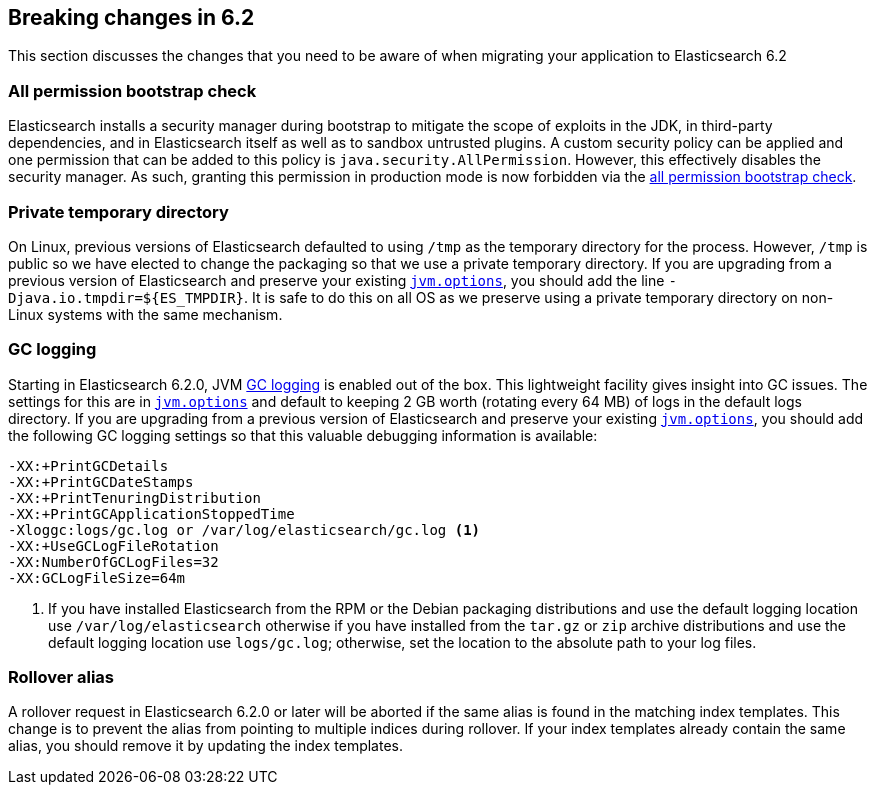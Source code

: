 [[breaking-changes-6.2]]
== Breaking changes in 6.2

This section discusses the changes that you need to be aware of when migrating
your application to Elasticsearch 6.2

[[breaking_62_packaging]]
[float]
=== All permission bootstrap check

Elasticsearch installs a security manager during bootstrap to mitigate the scope
of exploits in the JDK, in third-party dependencies, and in Elasticsearch itself
as well as to sandbox untrusted plugins. A custom security policy can be applied
and one permission that can be added to this policy is
`java.security.AllPermission`. However, this effectively disables the security
manager. As such, granting this permission in production mode is now forbidden
via the <<all-permission-check, all permission bootstrap check>>.

=== Private temporary directory

On Linux, previous versions of Elasticsearch defaulted to using `/tmp` as the
temporary directory for the process. However, `/tmp` is public so we have
elected to change the packaging so that we use a private temporary directory. If
you are upgrading from a previous version of Elasticsearch and preserve your
existing <<jvm-options,`jvm.options`>>, you should add the line
`-Djava.io.tmpdir=${ES_TMPDIR}`. It is safe to do this on all OS as we preserve
using a private temporary directory on non-Linux systems with the same
mechanism.

=== GC logging

Starting in Elasticsearch 6.2.0, JVM <<gc-logging,GC logging>> is enabled out of
the box. This lightweight facility gives insight into GC issues. The settings
for this are in <<jvm-options,`jvm.options`>> and default to keeping 2 GB worth
(rotating every 64 MB) of logs in the default logs directory. If you are
upgrading from a previous version of Elasticsearch and preserve your existing
<<jvm-options,`jvm.options`>>, you should add the following GC logging settings
so that this valuable debugging information is available:

[source,sh]
--------------------------------------------------
-XX:+PrintGCDetails
-XX:+PrintGCDateStamps
-XX:+PrintTenuringDistribution
-XX:+PrintGCApplicationStoppedTime
-Xloggc:logs/gc.log or /var/log/elasticsearch/gc.log <1>
-XX:+UseGCLogFileRotation
-XX:NumberOfGCLogFiles=32
-XX:GCLogFileSize=64m
--------------------------------------------------

<1> If you have installed Elasticsearch from the RPM or the Debian packaging
distributions and use the default logging location use `/var/log/elasticsearch`
otherwise if you have installed from the `tar.gz` or `zip` archive distributions
and use the default logging location use `logs/gc.log`; otherwise, set the
location to the absolute path to your log files.

=== Rollover alias
A rollover request in Elasticsearch 6.2.0 or later will be aborted if the same
alias is found in the matching index templates. This change is to prevent the alias
from pointing to multiple indices during rollover. If your index templates already
contain the same alias, you should remove it by updating the index templates.